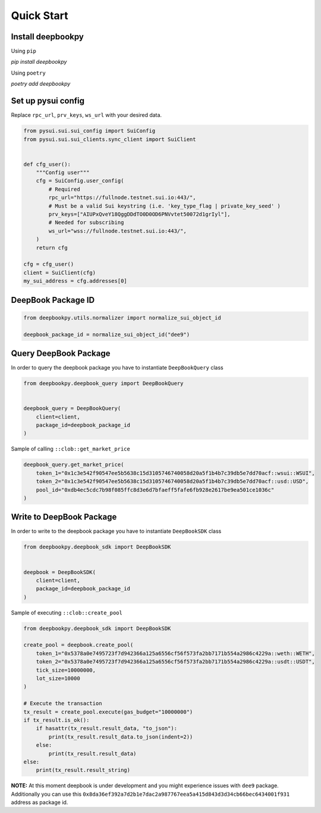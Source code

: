 Quick Start
------------------

Install deepbookpy
******************

Using ``pip``

`pip install deepbookpy`


Using ``poetry``

`poetry add deepbookpy`


Set up pysui config
*******************

Replace ``rpc_url``, ``prv_keys``, ``ws_url`` with your desired data.

.. code:: py

   from pysui.sui.sui_config import SuiConfig
   from pysui.sui.sui_clients.sync_client import SuiClient


   def cfg_user():
       """Config user"""
       cfg = SuiConfig.user_config(
           # Required
           rpc_url="https://fullnode.testnet.sui.io:443/",
           # Must be a valid Sui keystring (i.e. 'key_type_flag | private_key_seed' )
           prv_keys=["AIUPxQveY18QggDDdTO0D0OD6PNVvtet50072d1grIyl"],
           # Needed for subscribing
           ws_url="wss://fullnode.testnet.sui.io:443/",
       )
       return cfg

   cfg = cfg_user()
   client = SuiClient(cfg)
   my_sui_address = cfg.addresses[0]

DeepBook Package ID
*******************

.. code:: py

   from deepbookpy.utils.normalizer import normalize_sui_object_id

   deepbook_package_id = normalize_sui_object_id("dee9")

Query DeepBook Package
**********************

In order to query the deepbook package you have to instantiate
``DeepBookQuery`` class

.. code:: py

   from deepbookpy.deepbook_query import DeepBookQuery


   deepbook_query = DeepBookQuery(
       client=client,
       package_id=deepbook_package_id
   )

Sample of calling ``::clob::get_market_price``

.. code:: py


   deepbook_query.get_market_price(
       token_1="0x1c3e542f90547ee5b5638c15d3105746740058d20a5f1b4b7c39db5e7dd70acf::wsui::WSUI",
       token_2="0x1c3e542f90547ee5b5638c15d3105746740058d20a5f1b4b7c39db5e7dd70acf::usd::USD",
       pool_id="0xdb4ec5cdc7b98f085ffc8d3e6d7bfaeff5fafe6fb928e2617be9ea501ce1036c"
   )

Write to DeepBook Package
*************************

In order to write to the deepbook package you have to instantiate
``DeepBookSDK`` class

.. code:: py

   from deepbookpy.deepbook_sdk import DeepBookSDK


   deepbook = DeepBookSDK(
       client=client,
       package_id=deepbook_package_id
   )

Sample of executing ``::clob::create_pool``

.. code:: py

   from deepbookpy.deepbook_sdk import DeepBookSDK

   create_pool = deepbook.create_pool(
       token_1="0x5378a0e7495723f7d942366a125a6556cf56f573fa2bb7171b554a2986c4229a::weth::WETH",
       token_2="0x5378a0e7495723f7d942366a125a6556cf56f573fa2bb7171b554a2986c4229a::usdt::USDT",
       tick_size=10000000,
       lot_size=10000
   )

   # Execute the transaction
   tx_result = create_pool.execute(gas_budget="10000000")
   if tx_result.is_ok():
       if hasattr(tx_result.result_data, "to_json"):
           print(tx_result.result_data.to_json(indent=2))
       else:
           print(tx_result.result_data)
   else:
       print(tx_result.result_string)

**NOTE:** At this moment deepbook is under development and you might
experience issues with ``dee9`` package. Additionally you can use this
``0x8da36ef392a7d2b1e7dac2a987767eea5a415d843d3d34cb66bec6434001f931``
address as package id.